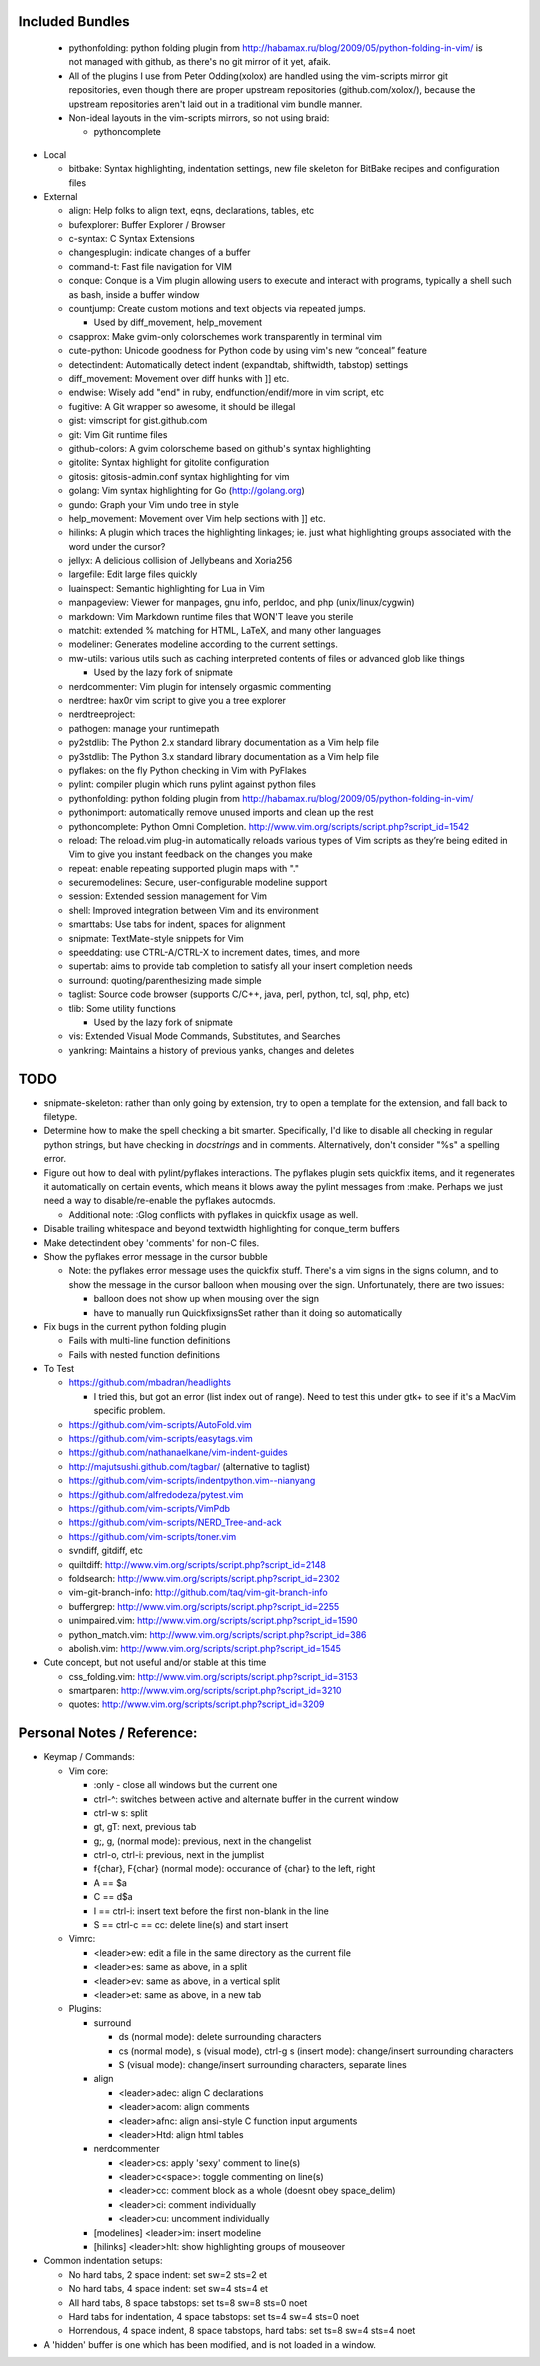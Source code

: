 Included Bundles
----------------

  - pythonfolding: python folding plugin from
    http://habamax.ru/blog/2009/05/python-folding-in-vim/ is not managed with
    github, as there's no git mirror of it yet, afaik.
  - All of the plugins I use from Peter Odding(xolox) are handled using the
    vim-scripts mirror git repositories, even though there are proper upstream
    repositories (github.com/xolox/), because the upstream repositories aren't
    laid out in a traditional vim bundle manner.
  - Non-ideal layouts in the vim-scripts mirrors, so not using braid:

    - pythoncomplete

- Local

  - bitbake: Syntax highlighting, indentation settings, new file skeleton for
    BitBake recipes and configuration files

- External

  - align: Help folks to align text, eqns, declarations, tables, etc
  - bufexplorer: Buffer Explorer / Browser
  - c-syntax: C Syntax Extensions
  - changesplugin: indicate changes of a buffer
  - command-t: Fast file navigation for VIM
  - conque: Conque is a Vim plugin allowing users to execute and interact with
    programs, typically a shell such as bash, inside a buffer window
  - countjump: Create custom motions and text objects via repeated jumps.

    - Used by diff_movement, help_movement

  - csapprox: Make gvim-only colorschemes work transparently in terminal vim
  - cute-python: Unicode goodness for Python code by using vim's new “conceal”
    feature
  - detectindent: Automatically detect indent (expandtab, shiftwidth, tabstop)
    settings
  - diff_movement: Movement over diff hunks with ]] etc.
  - endwise: Wisely add "end" in ruby, endfunction/endif/more in vim script, etc
  - fugitive: A Git wrapper so awesome, it should be illegal
  - gist: vimscript for gist.github.com
  - git: Vim Git runtime files
  - github-colors: A gvim colorscheme based on github's syntax highlighting
  - gitolite: Syntax highlight for gitolite configuration
  - gitosis: gitosis-admin.conf syntax highlighting for vim
  - golang: Vim syntax highlighting for Go (http://golang.org)
  - gundo: Graph your Vim undo tree in style
  - help_movement: Movement over Vim help sections with ]] etc.
  - hilinks: A plugin which traces the highlighting linkages; ie. just what
    highlighting groups associated with the word under the cursor?
  - jellyx: A delicious collision of Jellybeans and Xoria256
  - largefile: Edit large files quickly
  - luainspect: Semantic highlighting for Lua in Vim
  - manpageview: Viewer for manpages, gnu info,  perldoc, and php
    (unix/linux/cygwin)
  - markdown: Vim Markdown runtime files that WON'T leave you sterile
  - matchit: extended % matching for HTML, LaTeX, and many other languages
  - modeliner: Generates modeline according to the current settings.
  - mw-utils: various utils such as caching interpreted contents of files or
    advanced glob like things

    - Used by the lazy fork of snipmate

  - nerdcommenter: Vim plugin for intensely orgasmic commenting
  - nerdtree: hax0r vim script to give you a tree explorer
  - nerdtreeproject:
  - pathogen: manage your runtimepath
  - py2stdlib: The Python 2.x standard library documentation as a Vim help file
  - py3stdlib: The Python 3.x standard library documentation as a Vim help file
  - pyflakes: on the fly Python checking in Vim with PyFlakes
  - pylint: compiler plugin which runs pylint against python files
  - pythonfolding: python folding plugin from
    http://habamax.ru/blog/2009/05/python-folding-in-vim/
  - pythonimport: automatically remove unused imports and clean up the rest
  - pythoncomplete: Python Omni Completion.
    http://www.vim.org/scripts/script.php?script_id=1542
  - reload: The reload.vim plug-in automatically reloads various types of Vim
    scripts as they’re being edited in Vim to give you instant feedback on the
    changes you make
  - repeat: enable repeating supported plugin maps with "."
  - securemodelines: Secure, user-configurable modeline support
  - session: Extended session management for Vim
  - shell: Improved integration between Vim and its environment
  - smarttabs: Use tabs for indent, spaces for alignment
  - snipmate: TextMate-style snippets for Vim
  - speeddating: use CTRL-A/CTRL-X to increment dates, times, and more
  - supertab: aims to provide tab completion to satisfy all your insert
    completion needs
  - surround: quoting/parenthesizing made simple
  - taglist: Source code browser (supports C/C++, java, perl, python, tcl, sql,
    php, etc)
  - tlib: Some utility functions

    - Used by the lazy fork of snipmate

  - vis: Extended Visual Mode Commands, Substitutes, and Searches
  - yankring: Maintains a history of previous yanks, changes and deletes

TODO
----

- snipmate-skeleton: rather than only going by extension, try to open a
  template for the extension, and fall back to filetype.
- Determine how to make the spell checking a bit smarter.  Specifically, I'd
  like to disable all checking in regular python strings, but have checking in
  *docstrings* and in comments.  Alternatively, don't consider "%s" a spelling
  error.
- Figure out how to deal with pylint/pyflakes interactions.  The pyflakes
  plugin sets quickfix items, and it regenerates it automatically on certain
  events, which means it blows away the pylint messages from :make.  Perhaps
  we just need a way to disable/re-enable the pyflakes autocmds.

  - Additional note: :Glog conflicts with pyflakes in quickfix usage as well.

- Disable trailing whitespace and beyond textwidth highlighting for
  conque_term buffers
- Make detectindent obey 'comments' for non-C files.
- Show the pyflakes error message in the cursor bubble

  - Note: the pyflakes error message uses the quickfix stuff.  There's a vim
    signs in the signs column, and to show the message in the cursor balloon
    when mousing over the sign.  Unfortunately, there are two issues:

    - balloon does not show up when mousing over the sign
    - have to manually run QuickfixsignsSet rather than it doing so
      automatically

- Fix bugs in the current python folding plugin

  - Fails with multi-line function definitions
  - Fails with nested function definitions

- To Test

  - https://github.com/mbadran/headlights

    - I tried this, but got an error (list index out of range).  Need to test
      this under gtk+ to see if it's a MacVim specific problem.

  - https://github.com/vim-scripts/AutoFold.vim
  - https://github.com/vim-scripts/easytags.vim
  - https://github.com/nathanaelkane/vim-indent-guides
  - http://majutsushi.github.com/tagbar/ (alternative to taglist)
  - https://github.com/vim-scripts/indentpython.vim--nianyang
  - https://github.com/alfredodeza/pytest.vim
  - https://github.com/vim-scripts/VimPdb
  - https://github.com/vim-scripts/NERD_Tree-and-ack
  - https://github.com/vim-scripts/toner.vim

  - svndiff, gitdiff, etc
  - quiltdiff: http://www.vim.org/scripts/script.php?script_id=2148
  - foldsearch: http://www.vim.org/scripts/script.php?script_id=2302
  - vim-git-branch-info: http://github.com/taq/vim-git-branch-info
  - buffergrep: http://www.vim.org/scripts/script.php?script_id=2255
  - unimpaired.vim: http://www.vim.org/scripts/script.php?script_id=1590
  - python_match.vim: http://www.vim.org/scripts/script.php?script_id=386
  - abolish.vim: http://www.vim.org/scripts/script.php?script_id=1545

- Cute concept, but not useful and/or stable at this time

  - css_folding.vim: http://www.vim.org/scripts/script.php?script_id=3153
  - smartparen: http://www.vim.org/scripts/script.php?script_id=3210
  - quotes: http://www.vim.org/scripts/script.php?script_id=3209

Personal Notes / Reference:
---------------------------

- Keymap / Commands:

  - Vim core:

    - :only - close all windows but the current one

    - ctrl-^: switches between active and alternate buffer in the current window
    - ctrl-w s: split
    - gt, gT: next, previous tab
    - g;, g, (normal mode): previous, next in the changelist
    - ctrl-o, ctrl-i: previous, next in the jumplist
    - f{char}, F{char} (normal mode): occurance of {char} to the left, right
    - A == $a
    - C == d$a
    - I == ctrl-i: insert text before the first non-blank in the line
    - S == ctrl-c == cc: delete line(s) and start insert

  - Vimrc:

    - <leader>ew: edit a file in the same directory as the current file
    - <leader>es: same as above, in a split
    - <leader>ev: same as above, in a vertical split
    - <leader>et: same as above, in a new tab

  - Plugins:

    - surround

      - ds (normal mode): delete surrounding characters
      - cs (normal mode), s (visual mode), ctrl-g s (insert mode):
        change/insert surrounding characters
      - S (visual mode): change/insert surrounding characters, separate lines

    - align

      - <leader>adec: align C declarations
      - <leader>acom: align comments
      - <leader>afnc: align ansi-style C function input arguments
      - <leader>Htd: align html tables

    - nerdcommenter

      - <leader>cs: apply 'sexy' comment to line(s)
      - <leader>c<space>: toggle commenting on line(s)
      - <leader>cc: comment block as a whole (doesnt obey space_delim)
      - <leader>ci: comment individually
      - <leader>cu: uncomment individually

    - [modelines] <leader>im: insert modeline
    - [hilinks] <leader>hlt: show highlighting groups of mouseover

- Common indentation setups:

  - No hard tabs, 2 space indent: set sw=2 sts=2 et
  - No hard tabs, 4 space indent: set sw=4 sts=4 et
  - All hard tabs, 8 space tabstops: set ts=8 sw=8 sts=0 noet
  - Hard tabs for indentation, 4 space tabstops: set ts=4 sw=4 sts=0 noet
  - Horrendous, 4 space indent, 8 space tabstops, hard tabs:
    set ts=8 sw=4 sts=4 noet

- A 'hidden' buffer is one which has been modified, and is not loaded in a
  window.

..  vim: set et fenc=utf-8 sts=2 sw=2 :
